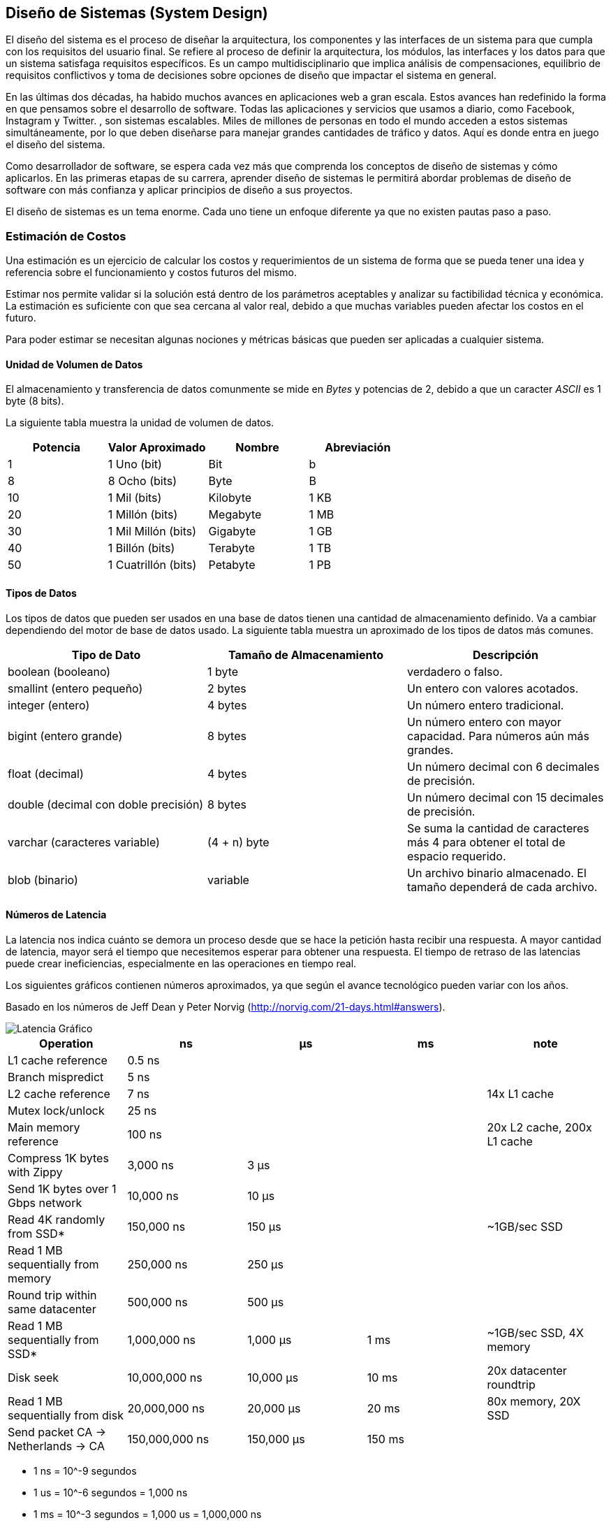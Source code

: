 == Diseño de Sistemas (System Design)
El diseño del sistema es el proceso de diseñar la
arquitectura, los componentes y las interfaces de un sistema
para que cumpla con los requisitos del usuario final. Se refiere al proceso de definir la arquitectura, los módulos, las interfaces y los datos para que un sistema satisfaga requisitos específicos. Es un campo multidisciplinario que implica análisis de compensaciones, equilibrio de requisitos conflictivos y toma de decisiones sobre opciones de
diseño que impactar el sistema en general.

En las últimas dos décadas, ha habido muchos avances en aplicaciones web a gran escala.
Estos avances han redefinido la forma en que pensamos sobre el desarrollo de software.
Todas las aplicaciones y servicios que usamos a diario, como Facebook, Instagram y Twitter. ,
son sistemas escalables. Miles de millones de personas en todo el mundo acceden a estos sistemas simultáneamente,
por lo que deben diseñarse para manejar grandes cantidades de tráfico y datos. Aquí es donde entra en juego el diseño del sistema.

Como desarrollador de software, se espera cada vez más que comprenda los conceptos de diseño de
sistemas y cómo aplicarlos. En las primeras etapas de su carrera, aprender diseño de sistemas le permitirá abordar
problemas de diseño de software con más confianza y aplicar principios de diseño a sus proyectos.

El diseño de sistemas es un tema enorme. Cada uno tiene un enfoque diferente ya que no existen pautas paso a paso.

=== Estimación de Costos

Una estimación es un ejercicio de calcular los costos y requerimientos de un sistema de forma que se pueda tener una idea y referencia sobre el funcionamiento y costos futuros del mismo.

Estimar nos permite validar si la solución está dentro de los parámetros aceptables y analizar su factibilidad técnica y económica. La estimación es suficiente con que sea cercana al valor real, debido a que muchas variables pueden afectar los costos en el futuro.

Para poder estimar se necesitan algunas nociones y métricas básicas que pueden ser aplicadas a cualquier sistema.

==== Unidad de Volumen de Datos

El almacenamiento y transferencia de datos comunmente se mide en _Bytes_ y potencias de 2, debido a que un caracter _ASCII_ es 1 byte (8 bits).

La siguiente tabla muestra la unidad de volumen de datos.

[options="header"]
|===
| Potencia | Valor Aproximado | Nombre | Abreviación 
| 1 | 1 Uno (bit) | Bit | b 
| 8 | 8 Ocho (bits) | Byte | B 
| 10 | 1 Mil (bits)| Kilobyte | 1 KB 
| 20 | 1 Millón (bits)| Megabyte | 1 MB 
| 30 | 1 Mil Millón (bits)| Gigabyte | 1 GB 
| 40 | 1 Billón (bits)| Terabyte | 1 TB 
| 50 | 1 Cuatrillón (bits)| Petabyte | 1 PB  
|===

==== Tipos de Datos

Los tipos de datos que pueden ser usados en una base de datos tienen una cantidad
de almacenamiento definido. Va a cambiar dependiendo del motor de base de datos usado. La siguiente tabla muestra un aproximado de los tipos de datos más comunes.

[options="header"]
|===
| Tipo de Dato | Tamaño de Almacenamiento | Descripción
| boolean (booleano) | 1 byte | verdadero o falso.
| smallint (entero pequeño) | 2 bytes | Un entero con valores acotados.
| integer (entero) | 4 bytes | Un número entero tradicional.
| bigint (entero grande) | 8 bytes | Un número entero con mayor capacidad. Para números aún más grandes.
| float (decimal) | 4 bytes | Un número decimal con 6 decimales de precisión.
| double (decimal con doble precisión) | 8 bytes | Un número decimal con 15 decimales de precisión.
| varchar (caracteres variable) | (4 + n) byte | Se suma la cantidad de caracteres más 4 para obtener el total de espacio requerido.
| blob (binario) | variable | Un archivo binario almacenado. El tamaño dependerá de cada archivo.
|===

==== Números de Latencia

La latencia nos indica cuánto se demora un proceso desde que se hace la petición hasta recibir una respuesta. A mayor cantidad de latencia, mayor será el tiempo que necesitemos esperar para obtener una respuesta. El tiempo de retraso de las latencias puede crear ineficiencias, especialmente en las operaciones en tiempo real.

Los siguientes gráficos contienen números aproximados, ya que según el avance tecnológico pueden variar con los años.

Basado en los números de Jeff Dean y Peter Norvig (http://norvig.com/21-days.html#answers).

image::latenciagrafico.png[Latencia Gráfico]

[options="header"]
|===
|Operation |ns |µs |ms |note
|L1 cache reference |0.5 ns | | |

|Branch mispredict |5 ns | | |

|L2 cache reference |7 ns | | |14x L1 cache

|Mutex lock/unlock |25 ns | | |

|Main memory reference |100 ns | | |20x L2 cache, 200x L1 cache

|Compress 1K bytes with Zippy |3,000 ns |3 µs | |

|Send 1K bytes over 1 Gbps network |10,000 ns |10 µs | |

|Read 4K randomly from SSD* |150,000 ns |150 µs | |~1GB/sec SSD

|Read 1 MB sequentially from memory |250,000 ns |250 µs | |

|Round trip within same datacenter |500,000 ns |500 µs | |

|Read 1 MB sequentially from SSD* |1,000,000 ns |1,000 µs |1 ms
|~1GB/sec SSD, 4X memory

|Disk seek |10,000,000 ns |10,000 µs |10 ms |20x datacenter roundtrip

|Read 1 MB sequentially from disk |20,000,000 ns |20,000 µs |20 ms |80x
memory, 20X SSD

|Send packet CA -> Netherlands -> CA |150,000,000 ns |150,000 µs |150 ms
|
|===

- 1 ns = 10^-9 segundos
- 1 us = 10^-6 segundos = 1,000 ns
- 1 ms = 10^-3 segundos = 1,000 us = 1,000,000 ns

image::latencia.jpg[Latencia]

===== Cachés L1 y L2: 1 ns, 10 ns
Normalmente están integrados en el chip del microprocesador. A menos que trabaje directamente con hardware, probablemente no necesite preocuparse por ellos.

===== Acceso a RAM: 100 ns
Se necesitan alrededor de 100 ns para leer datos de la memoria. Redis es un almacén de datos en memoria, por lo que se necesitan unos 100 ns para leer datos de Redis.

===== Envía 1K bytes a través de una red de 1 Gbps: 10 us
Se necesitan alrededor de 10 usuarios para enviar 1 KB de datos desde Memcached a través de la red.

===== Leer desde SSD: 100 us
RocksDB es un almacén K/V basado en disco, por lo que la latencia de lectura es de alrededor de 100 us en SSD.

===== Operación de inserción de base de datos: 1 ms.
La confirmación de Postgresql puede tardar 1 ms. La base de datos necesita almacenar los datos, crear el índice y vaciar los registros. Todas estas acciones toman tiempo.

===== Enviar paquete CA->Países Bajos->CA: 100 ms
Si tenemos una llamada de larga distancia por Zoom, la latencia podría rondar los 100 ms.

===== Reintentar/actualizar interno: 1-10s
En un sistema de monitoreo, el intervalo de actualización generalmente se establece en 5 a 10 segundos (valor predeterminado en Grafana).

===== Resumen

Al leer los datos se puede concluir las siguientes cosas:

- Leer de la memoria es más rápido que leer de un disco duro.
- Leer del disco duro solo cuando sea obligatorio.
- Los algoritmos de compresión son rápidos y se recomienda su utilización al enviar los datos por la red.
- Los centros de datos de diferentes regiones requerirán más tiempo para transferir datos entre ellos.

==== Estimación General

El primer paso en el proceso de estimación es definir los objetivos.

- Nivel mínimo: Objetivo que no tiene grandes exigencias. ¿Cuánto es lo mínimo que el sistema necesitaría para funcionar correctamente?.

- Nivel promedio: Objetivo que busca definir el comportamiento normal de un sistema. ¿Cuánto es lo que necesitaría el sistema en un día normal?.

- Nivel crítico: Objetivo que busca definir el comportamiento exigente de un sistema. ¿Cuánto es lo que necesitaría el sistema en un día de alta exigencia?.

Una vez definido el objetivo y los supuestos a cumplir, se debe transformar a datos como
tamaño de almacenamiento o tamaño de transferencia. Ya que normalmente son los
necesarios para comparar con la tabla de precios de un proveedor de servicios. Al tener el tamaño de almacenamiento o transferencia, se puede estimar los costos monetarios necesarios para lograr los objetivos planteados.

===== Cantidad de Usuarios Diarios (CUD)

La cantidad de usuarios diarios nos ayudará a definir cuán grande es el volumen de consultas por segundo de un sistema, teniendo en consideración las operaciones que los usuarios realicen.

===== Consultas por Segundo (QPS: Queries per Second)

Una métrica común es ¿Cúantas consultas tendrá por segundo la aplicación?.
Esto nos permite determinar la cantidad de almacenamiento y datos necesarios
en los casos hipotéticos acordados.

===== Ejemplo: Red Microblogging

Una red microblogging similar a sistemas como Mastodon o X (Twitter).

====== Objetivos y Supuestos
- 300 millones de usuarios activos mensuales.
- 50% utiliza el sistema diariamente.
- Se realizan 2 posts por día en promedio.
- 10% de los posts contienen imagenes (media).
- Los datos se almacenan por 5 años.

====== Obtención de las QPS (Querys per Second)

El primer paso es obtener la cantidad de usuarios diarios (CUD), para esto
obtenemos el 50% de 300 millones.

- 300 millones (Usuarios Mensuales) * 50% (Uso diario) = 150 millones (Usuarios Diarios)

Sabemos que con 150 millones de usuarios diarios, cada usuario realiza 2 posts por día. Esto lo debemos transformar a segundos.

[,text]
----
posts_por_dia = 150 millones usuarios * 2 posts 
horas_por_dia = 24
segundos_por_dia = 3600

QPS = posts_por_dia / horas_por_dia / segundos_por_dia
QPS = ~3500 Queries por Segundo.
----

Ahora si tomamos la cantidad total de usuarios y asumiendo que todos
los usuarios realizan dos posts en un mismo día

[,text]
----
QPS_MAX = 2 * QPS = ~7000 Queries por Segundo.
----

====== Almacenamiento Estimado

Ahora si definimos que cada post contiene la siguiente información:

[,sql]
----
id  varchar(64) -- cadena de caracteres de 64 bytes
text varchar(140) -- cadena de caracteres de 140 bytes
media blob(1MB) -- imagen de 1 MegaByte
----

Utilizando la `QPS` podemos calcular cuánto espacio de almacenamiento necesitamos.

[,text]
----
peso_imagen = 10% * 1 MB
posts_por_dia * peso_imagen 
terabytes_por_dia = 30
terabytes_en_5_anios = terabytes_por_dia * 365 * 5 // 55 PetaBytes
----

==== Enlaces

- https://www.linkedin.com/posts/alexxubyte_systemdesign-coding-interviewtips-activity-7126968760971714560-aZ7T?trk=public_profile_like_view

- https://gist.github.com/jboner/2841832

=== Tipos de Configuración de Servidores

Los servidores pueden estar configurados de distinta forma
dependiendo de las necesidades de la aplicación y las capacidades
técnicas requeridas. En el ciclo de vida de la aplicación se puede
dar situaciones en las que se deba aumentar los recursos disponibles
y de que forma son distribuidos.

==== Servidor Único

Este es una configuración inicial. Todos los servicios de la aplicación (servidor web, base de datos, almacenamiento de archivos, etc). Están dentro de
una sola máquina y comparten recursos de red, procesador, memoria y almacenamiento.

*Ventajas*

- Es fácil de configurar.
- Es relativamente barato.
- Ideal para aplicaciones pequeñas y de poco alcance.

*Desventajas*

- Propenso a errores por agotamiento de memoria o disco.
- Solamente un servidor, si este es atacado o comprometido en seguridad, puede significar una brecha total o caida total del servicio.
- Puede tener mayor latencia para usuarios lejos de la región donde está ubicado el servidor.

==== Servidor de Base de Datos Separado

El siguiente nivel en la configuración es separar el servidor de la base de datos, dandole una instancia propia del servidor de aplicaciones.

*Ventajas*

- La base de datos tiene sus recursos separados del servidor de aplicaciones.
- Permite escalar individualmente cada servidor según necesidades.
- La seguridad es mayor al no compartir la misma máquina.

*Desventajas*

- Aumenta los costos de mantenimiento al tener más máquinas funcionando.

==== Una Máquina por Servicio

Una vez que las necesidades de la aplicación lo requieran, se puede buscar la configuración a través de la separación de una máquina por servicio. Por ejemplo si la aplicación tiene: servidor web, base de datos, almacenamiento de archivos y procesamiento de datos. Se podría tener una máquina por cada elemento del sistema, una máquina para el servidor web, otra máquina para la base de datos, otra para el sistema de almacenamiento y otra para el procesamiento de datos.

*Ventajas*

- Cada componente es separado y puede escalar individualmente.

*Desventajas*

- Los costos aumentan considerablemente.

=== Escalado horizontal y vertical

La escalabilidad se refiere a la capacidad de una aplicación para manejar y soportar una mayor carga de trabajo sin sacrificar la latencia. Una aplicación necesita una potencia informática sólida para escalar bien. Los servidores deben ser lo suficientemente potentes para manejar mayores cargas de tráfico. Hay dos formas principales de escalar una aplicación: horizontalmente y verticalmente.


==== Escalado Horizontal

El escalamiento horizontal, o ampliación, significa agregar más
hardware al conjunto de recursos de hardware existente.
Aumenta la potencia computacional del sistema en su conjunto.

En el escalado horizontal, agrega más máquinas en paralelo para hacer frente a los requisitos crecientes. Necesitará equilibrio de carga para distribuir la carga en todo el sistema. Si alguna máquina falla, las solicitudes se redirigen a las otras máquinas y se escala bien cuando su Los usuarios aumentan y la inconsistencia de los datos es un inconveniente.

==== Escalado Vertical

El escalamiento vertical, o ampliación, significa agregar más potencia a su servidor. Aumenta la potencia de el hardware que ejecuta la aplicación.
El escalado vertical utiliza una máquina enorme que maneja todas sus solicitudes y mejora el tiempo de respuesta y el rendimiento. Aunque ofrece llamadas de red más rápidas, coherencia de datos y sin equilibrio de carga, tiene un único punto de falla y limitaciones de hardware.

=== Balanceo de Carga (Load Balancer)

El balanceador de carga nos permite distribuir el tráfico de red entrante entre múltiples recursos,
lo que garantiza una alta disponibilidad y confiabilidad al enviar solicitudes solo a los recursos que están en línea, lo que brinda la flexibilidad de agregar o restar recursos según lo requiera la demanda.

image::load-balancer.png[]

Los sitios web modernos con mucho tráfico deben atender cientos de miles, si no millones, de solicitudes simultáneas de usuarios o clientes. Para escalar de manera rentable y satisfacer estos grandes volúmenes, las mejores prácticas informáticas modernas generalmente requieren agregar más servidores.

Un balanceador de carga puede ubicarse frente a los servidores y enrutar las solicitudes de los clientes a través de todos los servidores capaces de satisfacer esas solicitudes de una manera que maximice la velocidad y la utilización de la capacidad. Esto garantiza que ningún servidor tenga exceso de trabajo, lo que podría degradar el rendimiento. se cae, el balanceador de carga redirige el tráfico a los servidores en línea restantes. Cuando se agrega un nuevo servidor al grupo de servidores, el balanceador de carga comienza automáticamente a enviarle solicitudes.

=== Redundancia y Replicación

La replicación es el proceso de compartir información para garantizar la coherencia entre recursos redundantes. Puede replicar componentes de software o hardware para mejorar la confiabilidad, la tolerancia a fallas o la accesibilidad. La replicación se utiliza en muchos sistemas de administración de bases de datos (DBMS), generalmente con una réplica primaria. La relación entre el original y sus copias. El servidor primario recibe todas las actualizaciones, y esas actualizaciones pasan a través de los servidores de réplica. Cada servidor de réplica genera un mensaje cuando recibe correctamente la actualización.

image::replicas.png[]

=== Base de datos Fragmentada (Database Sharding)

La fragmentación de bases de datos es una técnica para el escalado
horizontal de bases de datos, donde los datos se
dividen en múltiples instancias de bases de datos, o fragmentos, para mejorar el rendimiento y reducir el impacto de grandes cantidades de datos en una sola base de datos.

=== Colas de mensajes

Una cola de mensajes es una cola que enruta mensajes desde un origen a un destino, o desde el remitente al
receptor. Sigue la política FIFO (primero en entrar, primero en salir). El mensaje que se envía primero se entrega primero. Las colas de mensajes facilitan la asincronía. Comportamiento, que permite que los módulos se comuniquen entre sí en segundo plano sin obstaculizar las tareas primarias. También facilitan la comunicación entre módulos y proporcionan almacenamiento temporal para los mensajes hasta que sean procesados y consumidos por el consumidor.
Las más conocidas son _Kafka_ o _RabbitMQ_.

=== Caché

El almacenamiento en caché es un concepto de diseño de sistema que implica almacenar datos a los que se accede con frecuencia en una ubicación a la que se puede acceder fácil y rápidamente. El propósito del almacenamiento en caché es mejorar el rendimiento y la eficiencia de un sistema al reducir la cantidad de tiempo que lleva acceder a los datos a los que se accede con frecuencia.

El almacenamiento en caché se puede utilizar en una variedad de sistemas diferentes, incluidas aplicaciones web, bases de datos y sistemas operativos. En cada caso, el almacenamiento en caché funciona almacenando datos a los que se accede con frecuencia en una ubicación más cercana al usuario o la aplicación. Esto puede incluir el almacenamiento datos en la memoria o en un disco duro local.

image::cache.png[]

=== Lectura Complementaria

* https://www.geeksforgeeks.org/caching-system-design-concept-for-beginners/
* https://www.geeksforgeeks.org/system-design-tutorial/
* https://www.educative.io/blog/complete-guide-to-system-design
* https://github.com/karanpratapsingh/system-design
* https://www.educative.io/blog/system-design-primer
* https://www.educative.io/courses/grokking-modern-system-design-interview-for-engineers-managers
* https://www.educative.io/courses/web-application-software-architecture-101
* https://www.geeksforgeeks.org/database-sharding-a-system-design-concept/
* https://www.educative.io/path/scalability-system-design
* https://aws.amazon.com/es/what-is/latency/
* Libro System Design Interview <<systemdesign>>.
